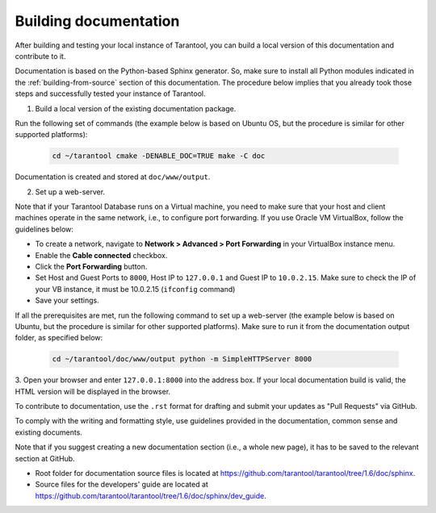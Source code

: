 .. _building-documentation:

-------------------------------------------------------------------------------
Building documentation
-------------------------------------------------------------------------------

After building and testing your local instance of Tarantool, you can build a
local version of this documentation and contribute to it.

Documentation is based on the Python-based Sphinx generator. So, make sure to
install all Python modules indicated in the :ref:`building-from-source` section
of this documentation. The procedure below implies that you already took those
steps and successfully tested your instance of Tarantool.

1. Build a local version of the existing documentation package.

Run the following set of commands (the example below is based on Ubuntu OS, but
the procedure is similar for other supported platforms):

   .. code-block:: bash

    cd ~/tarantool cmake -DENABLE_DOC=TRUE make -C doc

Documentation is created and stored at ``doc/www/output``.

2. Set up a web-server.

Note that if your Tarantool Database runs on a Virtual machine, you need to make
sure that your host and client machines operate in the same network, i.e., to
configure port forwarding. If you use Oracle VM VirtualBox, follow the
guidelines below:

* To create a network, navigate to **Network > Advanced > Port Forwarding** in
  your VirtualBox instance menu.
  
* Enable the **Cable connected** checkbox. 

* Click the **Port Forwarding** button.

* Set Host and Guest Ports to ``8000``, Host IP to ``127.0.0.1`` and Guest IP to
  ``10.0.2.15``. Make sure to check the IP of your VB instance, it must be
  10.0.2.15 (``ifconfig`` command)

* Save your settings.

If all the prerequisites are met, run the following command to set up a
web-server (the example below is based on Ubuntu, but the procedure is similar
for other supported platforms). Make sure to run it from the documentation output
folder, as specified below:

   .. code-block:: bash

     cd ~/tarantool/doc/www/output python -m SimpleHTTPServer 8000

3. Open your browser and enter ``127.0.0.1:8000`` into the address box. If your
local documentation build is valid, the HTML version will be displayed in the
browser.

To contribute to documentation, use the ``.rst`` format for drafting and submit
your updates as "Pull Requests" via GitHub.

To comply with the writing and formatting style, use guidelines provided in the
documentation, common sense and existing documents.

Note that if you suggest creating a new documentation section (i.e., a whole new
page), it has to be saved to the relevant section at GitHub.

* Root folder for documentation source files is located at
  https://github.com/tarantool/tarantool/tree/1.6/doc/sphinx.

* Source files for the developers' guide are located at
  https://github.com/tarantool/tarantool/tree/1.6/doc/sphinx/dev_guide.